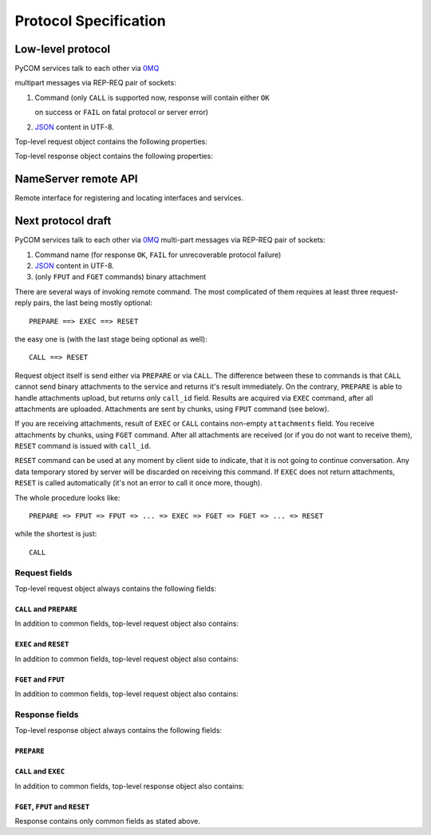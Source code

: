 Protocol Specification
=======================

Low-level protocol
-------------------

PyCOM services talk to each other via `0MQ <http://www.zeromq.org/>`_

multipart messages via REP-REQ pair of sockets:

#. Command (only ``CALL`` is supported now, response will contain either ``OK``

   on success or ``FAIL`` on fatal protocol or server error)

#. `JSON <http://www.json.org/>`_ content in UTF-8.

Top-level request object contains the following properties:

.. data:: version
   :noindex:

   (string) protocol version, should be ``1.0`` now

.. data:: interface
   :noindex:

   (string) requested interface name (see below)

.. data:: method
    :noindex:

    (string) requested method name

.. data:: session_id
    :noindex:

    (string or null, optional) current session identifier

.. data:: args
    :noindex:

    (anything) any JSON entity to be passed as an argument to method

Top-level response object contains the following properties:

.. data:: code
    :noindex:

    (number) result code (0 for success)

.. data:: error
    :noindex:

    (string, optional) error message

.. data:: session_id
    :noindex:

    (string or null) current session identifier

.. data:: result
    :noindex:

    (anything) any JSON entity that was returned from method

NameServer remote API
----------------------

.. class:: `org.pycom.nameserver`

   Remote interface for registering and locating interfaces and services.

   .. method:: stat

      Ping method. Can be used to check whether nameserver is alive.
      Will return some statistics in the future.

   .. method:: register

      Registers interface.
      Argument is a dictionary with the following keys:

      .. data:: interface
         :noindex:

         (string) interface to register

      .. data:: address
         :noindex:

         (string) 0MQ address of service

      .. data:: service
         :noindex:

         (string) service name

   .. method:: locate

      Locates service(s) by interface and service name.
      Argument is a dictionary with the following keys:

      .. data:: interface
         :noindex:

         (string) interface to locate

      .. data:: service
         :noindex:

         (string, optional) service name to locate

      .. data:: as_list
         :noindex:

         (boolean, optional, default `False`) if set to True,
         method will return list of services instead of first one

      Result is a dictionary (or list of dictionaries - see `as_list` above)
      with the following keys:

      .. data:: address
         :noindex:

         (string) 0MQ address of service

      .. data:: service
         :noindex:

         (string) service name

   .. method:: list_services

      List all known services.

      Result is a list of dictionaries with the following keys:

      .. data:: address
         :noindex:

         (string) 0MQ address of service

      .. data:: service
         :noindex:

         (string) service name

Next protocol draft
--------------------

PyCOM services talk to each other via `0MQ <http://www.zeromq.org/>`_
multi-part messages via REP-REQ pair of sockets:

#. Command name (for response ``OK``,
   ``FAIL`` for unrecoverable protocol failure)
#. `JSON <http://www.json.org/>`_ content in UTF-8.
#. (only ``FPUT`` and ``FGET`` commands) binary attachment

There are several ways of invoking remote command. The most complicated of them
requires at least three request-reply pairs, the last being mostly optional::

    PREPARE ==> EXEC ==> RESET

the easy one is (with the last stage being optional as well)::

    CALL ==> RESET

Request object itself is send either via ``PREPARE`` or via ``CALL``.
The difference between these to commands is that ``CALL`` cannot send
binary attachments to the service and returns it's result immediately.
On the contrary, ``PREPARE`` is able to handle attachments upload, but
returns only ``call_id`` field. Results are acquired via ``EXEC``
command, after all attachments are uploaded. Attachments are sent by chunks,
using ``FPUT`` command (see below).

If you are receiving attachments, result of ``EXEC`` or ``CALL`` contains
non-empty ``attachments`` field.
You receive attachments by chunks, using ``FGET`` command.
After all attachments are received (or if you do not want to receive them),
``RESET`` command is issued with ``call_id``.

``RESET`` command can be used at any moment by client side to indicate, that
it is not going to continue conversation. Any data temporary stored by server
will be discarded on receiving this command. If ``EXEC`` does not return
attachments, ``RESET`` is called automatically (it's not an error to call
it once more, though).

The whole procedure looks like::

    PREPARE => FPUT => FPUT => ... => EXEC => FGET => FGET => ... => RESET

while the shortest is just::

    CALL

Request fields
+++++++++++++++

Top-level request object always contains the following fields:

.. data:: version
    :noindex:

    (string) protocol version, should be ``1.0`` now

``CALL`` and ``PREPARE``
~~~~~~~~~~~~~~~~~~~~~~~~~

In addition to common fields, top-level request object also contains:

.. data:: interface
    :noindex:

    (string) requested interface name

.. data:: method
    :noindex:

    (string) requested method name

.. data:: session_id
    :noindex:

    (string, optional) current session identifier

.. data:: args
    :noindex:

    (anything) any JSON entity to be passed as an argument to method

.. data:: attachments
    :noindex:

    (object) JSON object,
    with field names being attachments identifiers,
    values being objects with the following fields:

    .. data:: size
        :noindex:

        (integer) attachment size in bytes

.. data:: extensions
    :noindex:

    (object) JSON object, data for extensions

``EXEC`` and ``RESET``
~~~~~~~~~~~~~~~~~~~~~~~

In addition to common fields, top-level request object also contains:

.. data:: call_id
    :noindex:

    (string) prepared call identifier

``FGET`` and ``FPUT``
~~~~~~~~~~~~~~~~~~~~~~

In addition to common fields, top-level request object also contains:

.. data:: call_id
    :noindex:

    (string) prepared call identifier

.. data:: attachment
    :noindex:

    (string) attachment identifier

.. data:: offset
    :noindex:

    (integer) offset to write/read at

Response fields
++++++++++++++++

Top-level response object always contains the following fields:

.. data:: code
    :noindex:

    (number) result code (0 for success)

.. data:: error
    :noindex:

    (string, optional) error message

``PREPARE``
~~~~~~~~~~~~

.. data:: call_id
    :noindex:

    (string) current call identifier

``CALL`` and ``EXEC``
~~~~~~~~~~~~~~~~~~~~~~

In addition to common fields, top-level response object also contains:

.. data:: call_id
    :noindex:

    (string) current call identifier

.. data:: session_id
    :noindex:

    (string, optional) current session identifier

.. data:: result
    :noindex:

    (anything) any JSON entity that was returned from method

.. data:: attachments
    :noindex:

    (object) JSON object,
    with field names being attachments identifiers,
    values being objects with the following fields:

    .. data:: size
        :noindex:

        (integer) attachment size in bytes

.. data:: extensions
    :noindex:

    (object) JSON object, data for extensions

``FGET``, ``FPUT`` and ``RESET``
~~~~~~~~~~~~~~~~~~~~~~~~~~~~~~~~~

Response contains only common fields as stated above.
